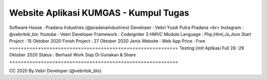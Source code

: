 =========================================================== 
Website Aplikasi KUMGAS - Kumpul Tugas 
===========================================================
Software House	: Pradana Industries (@pradanaindustries)
Developer 	: Vebri Yusdi Putra Pradana <br>
Instagram 	: @vebritok_blo
Youtube   	: Vebri Developer
Framework 	: Codeigniter 3 HMVC Module
Language	: Php,Html,Js,Json
Start Project 	: 15 Oktober 2020
Finish Project 	: 27 Oktober 2020
Jenis Website 	: Web App
Price 		: Free
===========================================================
Testing Unit Aplikasi Full 28 -29 Oktober 2020
Status : Berhasil Work Siap Di Gunakan & Share
===========================================================


CC 2020 By.Vebri Developer (@vebritok_blo)

